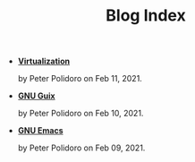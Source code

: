 #+TITLE: Blog Index

- *[[file:virtualization.org][Virtualization]]*
  #+html: <p class='pubdate'>by Peter Polidoro on Feb 11, 2021.</p>
- *[[file:guix.org][GNU Guix]]*
  #+html: <p class='pubdate'>by Peter Polidoro on Feb 10, 2021.</p>
- *[[file:emacs.org][GNU Emacs]]*
  #+html: <p class='pubdate'>by Peter Polidoro on Feb 09, 2021.</p>